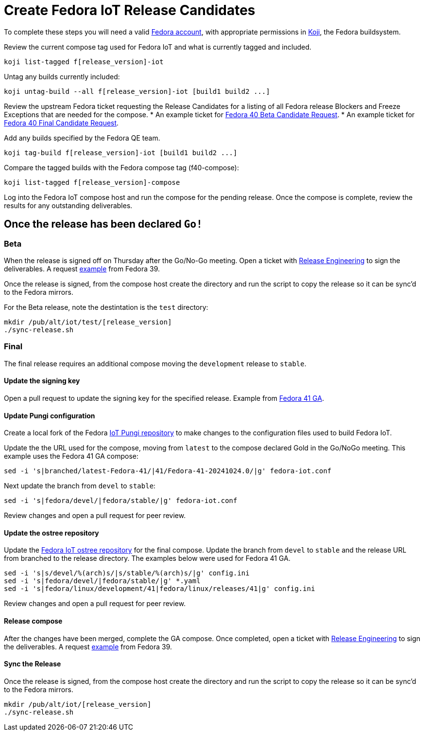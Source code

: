 = Create Fedora IoT Release Candidates

To complete these steps you will need a valid https://docs.fedoraproject.org/en-US/fedora-accounts/user/[Fedora account], with appropriate permissions in https://koji.fedoraproject.org/koji/[Koji], the Fedora buildsystem.

Review the current compose tag used for Fedora IoT and what is currently tagged and included.

----
koji list-tagged f[release_version]-iot
----

Untag any builds currently included:

----
koji untag-build --all f[release_version]-iot [build1 build2 ...]
----

Review the upstream Fedora ticket requesting the Release Candidates for a listing of all Fedora release Blockers and Freeze Exceptions that are needed for the compose. 
* An example ticket for https://pagure.io/releng/issue/12007[Fedora 40 Beta Candidate Request].
* An example ticket for https://pagure.io/releng/issue/12060[Fedora 40 Final Candidate Request].

Add any builds specified by the Fedora QE team.

----
koji tag-build f[release_version]-iot [build1 build2 ...]
----

Compare the tagged builds with the Fedora compose tag (f40-compose):

----
koji list-tagged f[release_version]-compose
----

Log into the Fedora IoT compose host and run the compose for the pending release. Once the compose is complete, review the results for any outstanding deliverables. 

== Once the release has been declared `Go!`

=== Beta

When the release is signed off on Thursday after the Go/No-Go meeting. Open a ticket with https://pagure.io/releng/issues[Release Engineering] to sign the deliverables. A request https://pagure.io/releng/issue/11677[example] from Fedora 39.

Once the release is signed, from the compose host create the directory and run the script to copy the release so it can be sync'd to the Fedora mirrors. 

For the Beta release, note the destintation is the `test` directory:

----
mkdir /pub/alt/iot/test/[release_version]
./sync-release.sh
----

=== Final 

The final release requires an additional compose moving the `development` release to `stable`.

==== Update the signing key

Open a pull request to update the signing key for the specified release. Example from https://pagure.io/fedora-infra/ansible/pull-request/2325[Fedora 41 GA].

==== Update Pungi configuration

Create a local fork of the Fedora https://pagure.io/fedora-iot/pungi-iot.git[IoT Pungi repository] to make changes to the configuration files used to build Fedora IoT.

Update the the URL used for the compose, moving from `latest` to the compose declared Gold in the Go/NoGo meeting. This example uses the Fedora 41 GA compose:

----
sed -i 's|branched/latest-Fedora-41/|41/Fedora-41-20241024.0/|g' fedora-iot.conf
----

Next update the branch from `devel` to `stable`:

----
sed -i 's|fedora/devel/|fedora/stable/|g' fedora-iot.conf
----

Review changes and open a pull request for peer review.

==== Update the ostree repository

Update the https://pagure.io/fedora-iot/pungi-iot.git[Fedora IoT ostree repository] for the final compose. Update the branch from `devel` to `stable` and the release URL from branched to the release directory. The examples below were used for Fedora 41 GA. 

----
sed -i 's|s/devel/%(arch)s/|s/stable/%(arch)s/|g' config.ini
sed -i 's|fedora/devel/|fedora/stable/|g' *.yaml 
sed -i 's|fedora/linux/development/41|fedora/linux/releases/41|g' config.ini
----

Review changes and open a pull request for peer review.

==== Release compose

After the changes have been merged, complete the GA compose. Once completed, open a ticket with https://pagure.io/releng/issues[Release Engineering] to sign the deliverables. A request https://pagure.io/releng/issue/11677[example] from Fedora 39.

==== Sync the Release 

Once the release is signed, from the compose host create the directory and run the script to copy the release so it can be sync'd to the Fedora mirrors.

----
mkdir /pub/alt/iot/[release_version]
./sync-release.sh
----


